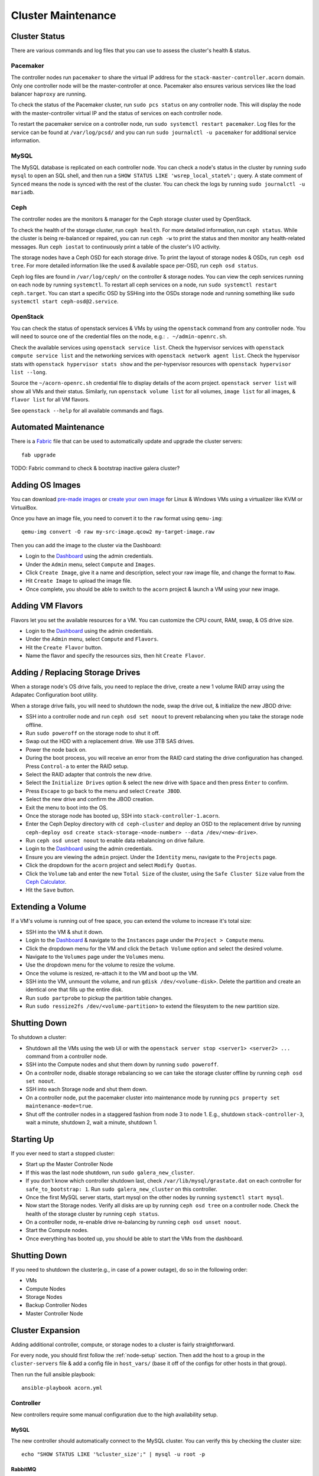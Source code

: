 .. _cluster-maintenance:

===================
Cluster Maintenance
===================


Cluster Status
===============

There are various commands and log files that you can use to assess the
cluster's health & status.

Pacemaker
----------

The controller nodes run ``pacemaker`` to share the virtual IP address for the
``stack-master-controller.acorn`` domain. Only one controller node will be the
master-controller at once. Pacemaker also ensures various services like the
load balancer ``haproxy`` are running.

To check the status of the Pacemaker cluster, run ``sudo pcs status`` on any
controller node. This will display the node with the master-controller virtual
IP and the status of services on each controller node.

To restart the pacemaker service on a controller node, run ``sudo systemctl
restart pacemaker``. Log files for the service can be found at
``/var/log/pcsd/`` and you can run ``sudo journalctl -u pacemaker`` for
additional service information.

MySQL
------

The MySQL database is replicated on each controller node. You can check a
node's status in the cluster by running ``sudo mysql`` to open an SQL shell,
and then run a ``SHOW STATUS LIKE 'wsrep_local_state%';`` query. A state
comment of ``Synced`` means the node is synced with the rest of the cluster.
You can check the logs by running ``sudo journalctl -u mariadb``.

Ceph
-----

The controller nodes are the monitors & manager for the Ceph storage cluster
used by OpenStack.

To check the health of the storage cluster, run ``ceph health``. For more
detailed information, run ``ceph status``. While the cluster is being
re-balanced or repaired, you can run ``ceph -w`` to print the status and then
monitor any health-related messages. Run ``ceph iostat`` to continuously print
a table of the cluster's I/O activity.

The storage nodes have a Ceph OSD for each storage drive. To print the layout
of storage nodes & OSDs, run ``ceph osd tree``. For more detailed information
like the used & available space per-OSD, run ``ceph osd status``.

Ceph log files are found in ``/var/log/ceph/`` on the controller & storage
nodes. You can view the ceph services running on each node by running
``systemctl``. To restart all ceph services on a node, run ``sudo systemctl
restart ceph.target``. You can start a specific OSD by SSHing into the OSDs
storage node and running something like ``sudo systemctl start
ceph-osd@2.service``.

OpenStack
----------

You can check the status of openstack services & VMs by using the ``openstack``
command from any controller node. You will need to source one of the credential
files on the node, e.g.: ``. ~/admin-openrc.sh``.

Check the available services using ``openstack service list``. Check the
hypervisor services with ``openstack compute service list`` and the networking
services with ``openstack network agent list``. Check the hypervisor stats with
``openstack hypervisor stats show`` and the per-hypervisor resources with
``openstack hypervisor list --long``.

Source the ``~/acorn-openrc.sh`` credential file to display details of the
acorn project. ``openstack server list`` will show all VMs and their status.
Similarly, run ``openstack volume list`` for all volumes, ``image list`` for
all images, & ``flavor list`` for all VM flavors.

See ``openstack --help`` for all available commands and flags.


Automated Maintenance
======================

There is a `Fabric`_ file that can be used to automatically update and upgrade
the cluster servers::

    fab upgrade

TODO: Fabric command to check & bootstrap inactive galera cluster?

.. _Fabric:                         http://www.fabfile.org/


Adding OS Images
=================

You can download `pre-made images`_ or `create your own image`_ for Linux &
Windows VMs using a virtualizer like KVM or VirtualBox.

Once you have an image file, you need to convert it to the ``raw`` format using
``qemu-img``::

    qemu-img convert -O raw my-src-image.qcow2 my-target-image.raw

Then you can add the image to the cluster via the Dashboard:

* Login to the `Dashboard`_ using the admin credentials.
* Under the ``Admin`` menu, select ``Compute`` and ``Images``.
* Click ``Create Image``, give it a name and description, select your raw image
  file, and change the format to ``Raw``.
* Hit ``Create Image`` to upload the image file.
* Once complete, you should be able to switch to the ``acorn`` project & launch
  a VM using your new image.

.. _pre-made images:                https://docs.openstack.org/image-guide/obtain-images.html
.. _create your own image:          https://docs.openstack.org/image-guide/create-images-manually.html
.. _Dashboard:                      http://stack-master-controller.acorn/horizon/


Adding VM Flavors
==================

Flavors let you set the available resources for a VM. You can customize the CPU
count, RAM, swap, & OS drive size.

* Login to the `Dashboard`_ using the admin credentials.
* Under the ``Admin`` menu, select ``Compute`` and ``Flavors``.
* Hit the ``Create Flavor`` button.
* Name the flavor and specify the resources sizs, then hit ``Create Flavor``.


Adding / Replacing Storage Drives
==================================

When a storage node's OS drive fails, you need to replace the drive, create a
new 1 volume RAID array using the Adapatec Configuration boot utility.

When a storage drive fails, you will need to shutdown the node, swap the drive
out, & initialize the new JBOD drive:

* SSH into a controller node and run ``ceph osd set noout`` to prevent
  rebalancing when you take the storage node offline.
* Run ``sudo poweroff`` on the storage node to shut it off.
* Swap out the HDD with a replacement drive. We use 3TB SAS drives.
* Power the node back on.
* During the boot process, you will receive an error from the RAID card stating
  the drive configuration has changed. Press ``Control-a`` to enter the RAID
  setup.
* Select the RAID adapter that controls the new drive.
* Select the ``Initialize Drives`` option & select the new drive with ``Space``
  and then press ``Enter`` to confirm.
* Press ``Escape`` to go back to the menu and select ``Create JBOD``.
* Select the new drive and confirm the JBOD creation.
* Exit the menu to boot into the OS.
* Once the storage node has booted up, SSH into ``stack-controller-1.acorn``.
* Enter the Ceph Deploy directory with ``cd ceph-cluster`` and deploy an OSD to
  the replacement drive by running ``ceph-deploy osd create
  stack-storage-<node-number> --data /dev/<new-drive>``.
* Run ``ceph osd unset noout`` to enable data rebalancing on drive failure.
* Login to the `Dashboard`_ using the admin credentials.
* Ensure you are viewing the ``admin`` project. Under the ``Identity`` menu,
  navigate to the ``Projects`` page.
* Click the dropdown for the ``acorn`` project and select ``Modify Quotas``.
* Click the ``Volume`` tab and enter the new ``Total Size`` of the cluster,
  using the ``Safe Cluster Size`` value from the `Ceph Calculator`_.
* Hit the ``Save`` button.

.. _Ceph Calculator:                https://florian.ca/ceph-calculator/


Extending a Volume
===================

If a VM's volume is running out of free space, you can extend the volume to
increase it's total size:

* SSH into the VM & shut it down.
* Login to the `Dashboard`_ & navigate to the ``Instances`` page under the
  ``Project > Compute`` menu.
* Click the dropdown menu for the VM and click the ``Detach Volume`` option and
  select the desired volume.
* Navigate to the ``Volumes`` page under the ``Volumes`` menu.
* Use the dropdown menu for the volume to resize the volume.
* Once the volume is resized, re-attach it to the VM and boot up the VM.
* SSH into the VM, unmount the volume, and run ``gdisk /dev/<volume-disk>``.
  Delete the partition and create an identical one that fills up the entire
  disk.
* Run ``sudo partprobe`` to pickup the partition table changes.
* Run ``sudo ressize2fs /dev/<volume-partition>`` to extend the filesystem to
  the new partition size.


Shutting Down
==============

To shutdown a cluster:

* Shutdown all the VMs using the web UI or with the ``openstack server stop
  <server1> <server2> ...`` command from a controller node.
* SSH into the Compute nodes and shut them down by running ``sudo poweroff``.
* On a controller node, disable storage rebalancing so we can take the storage
  cluster offline by running ``ceph osd set noout``.
* SSH into each Storage node and shut them down.
* On a controller node, put the pacemaker cluster into maintenance mode by
  running ``pcs property set maintenance-mode=true``.
* Shut off the controller nodes in a staggered fashion from node 3 to node 1.
  E.g., shutdown ``stack-controller-3``, wait a minute, shutdown 2, wait a
  minute, shutdown 1.


Starting Up
============

If you ever need to start a stopped cluster:

* Start up the Master Controller Node
* If this was the last node shutdown, run ``sudo galera_new_cluster``.
* If you don't know which controller shutdown last, check
  ``/var/lib/mysql/grastate.dat`` on each controller for ``safe_to_bootstrap:
  1``. Run ``sudo galera_new_cluster`` on this controller.
* Once the first MySQL server starts, start mysql on the other nodes by running
  ``systemctl start mysql``.
* Now start the Storage nodes. Verify all disks are up by running ``ceph osd
  tree`` on a controller node. Check the health of the storage cluster by
  running ``ceph status``.
* On a controller node, re-enable drive re-balancing by running ``ceph osd
  unset noout``.
* Start the Compute nodes.
* Once everything has booted up, you should be able to start the VMs from the
  dashboard.


Shutting Down
==============

If you need to shutdown the cluster(e.g., in case of a power outage), do so in
the following order:

* VMs
* Compute Nodes
* Storage Nodes
* Backup Controller Nodes
* Master Controller Node


.. _cluster-expansion:

Cluster Expansion
==================

Adding additional controller, compute, or storage nodes to a cluster is fairly
straightforward.

For every node, you should first follow the :ref:`node-setup` section. Then add
the host to a group in the ``cluster-servers`` file & add a config file in
``host_vars/`` (base it off of the configs for other hosts in that group).

Then run the full ansible playbook::

    ansible-playbook acorn.yml

Controller
-----------

New controllers require some manual configuration due to the high availability
setup.

MySQL
++++++

The new controller should automatically connect to the MySQL cluster. You can
verify this by checking the cluster size::

    echo "SHOW STATUS LIKE '%cluster_size';" | mysql -u root -p

RabbitMQ
+++++++++

The ansible playbook will have copied an erlang cookie to all the controller
hosts. Restart the new node in clustering mode::

    sudo rabbitmqctl stop_app
    sudo rabbitmqctl join_cluster rabbit@stack-controller-1
    sudo rabbitmqctl start_app

Pacemaker
++++++++++

You'll need to authenticate the new node from the master controller::

    # On stack-controller-1
    sudo pcs cluster auth -u hacluster stack-controller-4

Next, remove the default cluster from the new node::

    # On stack-controller-4
    sudo pcs cluster destroy

Add the new node using the master controller and start the service on the new
node::

    # On stack-controller-1
    sudo pcs cluster node add stack-controller-4

    # On stack-controller-4
    sudo pcs cluster start
    sudo pcs cluster enable

Ceph
+++++

Copy the SSH key from the master controller to the new controller::

    # On stack-controller-1
    ssh-copy-id stack-controller-4

Install & deploy Ceph on the new controller node::

    # On stack-controller-1
    cd ~/storage-cluster
    ceph-deploy install --repo-url http://download.ceph.com/debian-luminous stack-controller-4
    ceph-deploy admin stack-controller-4

Setup the new controller as a Ceph monitor::

    ceph-deploy mon add stack-controller-4


Copy the Glance Key to the new controller node::

    # On stack-controller-1
    ceph auth get-or-create client.glance | ssh stack-controller-4 sudo tee /etc/ceph/ceph.client.glance.keyring
    ssh stack-controller-4 sudo chown glance:glance /etc/ceph/ceph.client.glance.keyring

**Extra Deploy Node**

Copy the SSH key from each existing controller to the new controller::

    ssh-copy-id stack-controller-4

Then initialize a key on the new server & copy it to the existing controller
and storage nodes::

    ssh-keygen -t ecdsa -b 521
    ssh-copy-id stack-controller-1
    ssh-copy-id stack-controller-2
    ssh-copy-id stack-controller-3
    ssh-copy-id stack-compute-1
    ssh-copy-id stack-compute-2
    ssh-copy-id stack-compute-3
    ssh-copy-id stack-storage-1
    ssh-copy-id stack-storage-2
    ssh-copy-id stack-storage-3

TODO: Finish ceph-deploy node setup for extra controller

Neutron
++++++++

Add the new controller as a DHCP agent for the private network::

    cd ~
    . admin-openrc.sh
    # Run this & find the ID of the `DHCP agent` on the new controller
    openstack network agent list

    # Then add the agent as a DHCP server
    neutron dhcp-agent-network-add <dhcp-agent-id> private


Compute
--------

The ansible playbook should handle all the required setup and OpenStack should
pickup the additional compute node afterwards.

You can verify this by running ``openstack compute service list`` on a
controller node. The list should include the new compute host.


Storage
--------

Follow the installation & manual setup instructions, then add the hostname to
the ``storage`` group in the ``cluster-servers`` file and run the ansible
playbook.

This will install Ceph and setup Cinder, but you'll need to manually add the
new node and any new storage drives to our Ceph cluster.

Start by pushing the SSH key from the master controller to the new node::

    # On stack-controller-1
    ssh-copy-id stack-storage-4

Then use ``ceph-deploy`` on the master controller to install Ceph on the new
node::

    cd ~/storage-cluster
    ceph-deploy install --repo-url http://download.ceph.com/debian-luminous stack-storage-4

Note that we use ``--repo-url`` here instead of the ``--release`` flag, so that
packages are downloaded through HTTP instead of HTTPS, which allows them to be
cached by our web proxy.

Deploy an OSD to each new storage disk. It's recommended to split the journals
out on a separate SSD with a partition for each OSD::

    ceph-deploy disk list stack-storage-4
    ceph-deploy osd create stack-storage-4:/dev/sdc:/dev/sdb1 stack-storage-4:/dev/sdd:/dev/sdb2

You can monitor the rebalancing progress by running ``ceph -w`` on
stack-controller-1.
